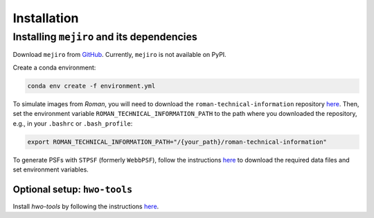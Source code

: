 Installation
############

Installing ``mejiro`` and its dependencies
******************************************

Download ``mejiro`` from `GitHub <https://github.com/AstroMusers/mejiro>`__. Currently, ``mejiro`` is not available on PyPI.

Create a conda environment:

.. code-block:: bash    

    conda env create -f environment.yml

To simulate images from *Roman*, you will need to download the ``roman-technical-information`` repository `here <https://github.com/spacetelescope/roman-technical-information>`__. Then, set the environment variable ``ROMAN_TECHNICAL_INFORMATION_PATH`` to the path where you downloaded the repository, e.g., in your ``.bashrc`` or ``.bash_profile``:

.. code-block:: bash

    export ROMAN_TECHNICAL_INFORMATION_PATH="/{your_path}/roman-technical-information"

To generate PSFs with ``STPSF`` (formerly ``WebbPSF``), follow the instructions `here <https://stpsf.readthedocs.io/en/latest/installation.html>`__ to download the required data files and set environment variables.

Optional setup: ``hwo-tools``
=============================

Install `hwo-tools` by following the
instructions `here <https://github.com/spacetelescope/hwo-tools/blob/main/README.md>`__.

.. Optional setup: Pandeia
.. ========================

.. Install Pandeia by following the
.. instructions `here <https://outerspace.stsci.edu/display/PEN/Pandeia+Engine+Installation>`__.
